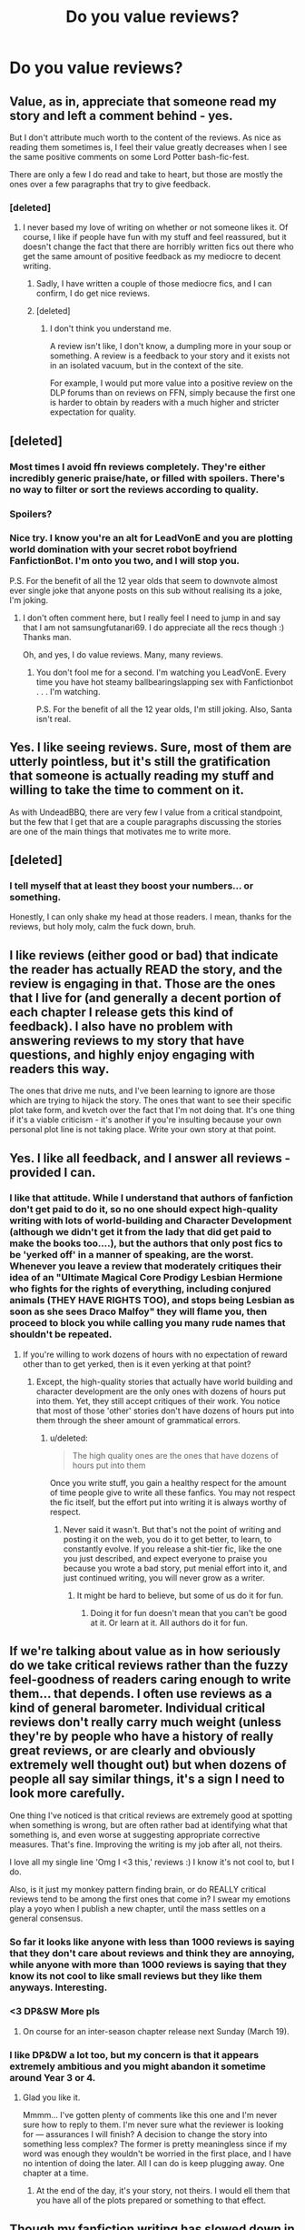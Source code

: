 #+TITLE: Do you value reviews?

* Do you value reviews?
:PROPERTIES:
:Score: 16
:DateUnix: 1489146545.0
:DateShort: 2017-Mar-10
:END:

** Value, as in, appreciate that someone read my story and left a comment behind - yes.

But I don't attribute much worth to the content of the reviews. As nice as reading them sometimes is, I feel their value greatly decreases when I see the same positive comments on some Lord Potter bash-fic-fest.

There are only a few I do read and take to heart, but those are mostly the ones over a few paragraphs that try to give feedback.
:PROPERTIES:
:Author: UndeadBBQ
:Score: 16
:DateUnix: 1489149711.0
:DateShort: 2017-Mar-10
:END:

*** [deleted]
:PROPERTIES:
:Score: -2
:DateUnix: 1489153255.0
:DateShort: 2017-Mar-10
:END:

**** I never based my love of writing on whether or not someone likes it. Of course, I like if people have fun with my stuff and feel reassured, but it doesn't change the fact that there are horribly written fics out there who get the same amount of positive feedback as my mediocre to decent writing.
:PROPERTIES:
:Author: UndeadBBQ
:Score: 4
:DateUnix: 1489154212.0
:DateShort: 2017-Mar-10
:END:

***** Sadly, I have written a couple of those mediocre fics, and I can confirm, I do get nice reviews.
:PROPERTIES:
:Author: Dorgamund
:Score: 1
:DateUnix: 1489175555.0
:DateShort: 2017-Mar-10
:END:


***** [deleted]
:PROPERTIES:
:Score: -2
:DateUnix: 1489154671.0
:DateShort: 2017-Mar-10
:END:

****** I don't think you understand me.

A review isn't like, I don't know, a dumpling more in your soup or something. A review is a feedback to your story and it exists not in an isolated vacuum, but in the context of the site.

For example, I would put more value into a positive review on the DLP forums than on reviews on FFN, simply because the first one is harder to obtain by readers with a much higher and stricter expectation for quality.
:PROPERTIES:
:Author: UndeadBBQ
:Score: 4
:DateUnix: 1489155519.0
:DateShort: 2017-Mar-10
:END:


** [deleted]
:PROPERTIES:
:Score: 7
:DateUnix: 1489147576.0
:DateShort: 2017-Mar-10
:END:

*** Most times I avoid ffn reviews completely. They're either incredibly generic praise/hate, or filled with spoilers. There's no way to filter or sort the reviews according to quality.
:PROPERTIES:
:Author: Ember_Rising
:Score: 2
:DateUnix: 1489170252.0
:DateShort: 2017-Mar-10
:END:


*** Spoilers?
:PROPERTIES:
:Author: HarryPotterFanficPro
:Score: 1
:DateUnix: 1489209237.0
:DateShort: 2017-Mar-11
:END:


*** Nice try. I know you're an alt for LeadVonE and you are plotting world domination with your secret robot boyfriend FanfictionBot. I'm onto you two, and I will stop you.

P.S. For the benefit of all the 12 year olds that seem to downvote almost ever single joke that anyone posts on this sub without realising its a joke, I'm joking.
:PROPERTIES:
:Score: -1
:DateUnix: 1489149145.0
:DateShort: 2017-Mar-10
:END:

**** I don't often comment here, but I really feel I need to jump in and say that I am not samsungfutanari69. I do appreciate all the recs though :) Thanks man.

Oh, and yes, I do value reviews. Many, many reviews.
:PROPERTIES:
:Author: LeadVonE
:Score: 7
:DateUnix: 1489150356.0
:DateShort: 2017-Mar-10
:END:

***** You don't fool me for a second. I'm watching you LeadVonE. Every time you have hot steamy ballbearingslapping sex with Fanfictionbot . . . I'm watching.

P.S. For the benefit of all the 12 year olds, I'm still joking. Also, Santa isn't real.
:PROPERTIES:
:Score: -5
:DateUnix: 1489152984.0
:DateShort: 2017-Mar-10
:END:


** Yes. I like seeing reviews. Sure, most of them are utterly pointless, but it's still the gratification that someone is actually reading my stuff and willing to take the time to comment on it.

As with UndeadBBQ, there are very few I value from a critical standpoint, but the few that I get that are a couple paragraphs discussing the stories are one of the main things that motivates me to write more.
:PROPERTIES:
:Author: TE7
:Score: 7
:DateUnix: 1489151919.0
:DateShort: 2017-Mar-10
:END:


** [deleted]
:PROPERTIES:
:Score: 5
:DateUnix: 1489158951.0
:DateShort: 2017-Mar-10
:END:

*** I tell myself that at least they boost your numbers... or something.

Honestly, I can only shake my head at those readers. I mean, thanks for the reviews, but holy moly, calm the fuck down, bruh.
:PROPERTIES:
:Author: UndeadBBQ
:Score: 5
:DateUnix: 1489159304.0
:DateShort: 2017-Mar-10
:END:


** I like reviews (either good or bad) that indicate the reader has actually READ the story, and the review is engaging in that. Those are the ones that I live for (and generally a decent portion of each chapter I release gets this kind of feedback). I also have no problem with answering reviews to my story that have questions, and highly enjoy engaging with readers this way.

The ones that drive me nuts, and I've been learning to ignore are those which are trying to hijack the story. The ones that want to see their specific plot take form, and kvetch over the fact that I'm not doing that. It's one thing if it's a viable criticism - it's another if you're insulting because your own personal plot line is not taking place. Write your own story at that point.
:PROPERTIES:
:Score: 3
:DateUnix: 1489158464.0
:DateShort: 2017-Mar-10
:END:


** Yes. I like all feedback, and I answer all reviews - provided I can.
:PROPERTIES:
:Author: Starfox5
:Score: 5
:DateUnix: 1489152303.0
:DateShort: 2017-Mar-10
:END:

*** I like that attitude. While I understand that authors of fanfiction don't get paid to do it, so no one should expect high-quality writing with lots of world-building and Character Development (although we didn't get it from the lady that did get paid to make the books too....), but the authors that only post fics to be 'yerked off' in a manner of speaking, are the worst. Whenever you leave a review that moderately critiques their idea of an "Ultimate Magical Core Prodigy Lesbian Hermione who fights for the rights of everything, including conjured animals (THEY HAVE RIGHTS TOO), and stops being Lesbian as soon as she sees Draco Malfoy" they will flame you, then proceed to block you while calling you many rude names that shouldn't be repeated.
:PROPERTIES:
:Score: -7
:DateUnix: 1489152957.0
:DateShort: 2017-Mar-10
:END:

**** If you're willing to work dozens of hours with no expectation of reward other than to get yerked, then is it even yerking at that point?
:PROPERTIES:
:Score: 2
:DateUnix: 1489153462.0
:DateShort: 2017-Mar-10
:END:

***** Except, the high-quality stories that actually have world building and character development are the only ones with dozens of hours put into them. Yet, they still accept critiques of their work. You notice that most of those 'other' stories don't have dozens of hours put into them through the sheer amount of grammatical errors.
:PROPERTIES:
:Score: -2
:DateUnix: 1489157771.0
:DateShort: 2017-Mar-10
:END:

****** u/deleted:
#+begin_quote
  The high quality ones are the ones that have dozens of hours put into them
#+end_quote

Once you write stuff, you gain a healthy respect for the amount of time people give to write all these fanfics. You may not respect the fic itself, but the effort put into writing it is always worthy of respect.
:PROPERTIES:
:Score: 1
:DateUnix: 1489161962.0
:DateShort: 2017-Mar-10
:END:

******* Never said it wasn't. But that's not the point of writing and posting it on the web, you do it to get better, to learn, to constantly evolve. If you release a shit-tier fic, like the one you just described, and expect everyone to praise you because you wrote a bad story, put menial effort into it, and just continued writing, you will never grow as a writer.
:PROPERTIES:
:Score: 3
:DateUnix: 1489162125.0
:DateShort: 2017-Mar-10
:END:

******** It might be hard to believe, but some of us do it for fun.
:PROPERTIES:
:Score: 1
:DateUnix: 1489162184.0
:DateShort: 2017-Mar-10
:END:

********* Doing it for fun doesn't mean that you can't be good at it. Or learn at it. All authors do it for fun.
:PROPERTIES:
:Score: 1
:DateUnix: 1489197715.0
:DateShort: 2017-Mar-11
:END:


** If we're talking about value as in how seriously do we take critical reviews rather than the fuzzy feel-goodness of readers caring enough to write them... that depends. I often use reviews as a kind of general barometer. Individual critical reviews don't really carry much weight (unless they're by people who have a history of really great reviews, or are clearly and obviously extremely well thought out) but when dozens of people all say similar things, it's a sign I need to look more carefully.

One thing I've noticed is that critical reviews are extremely good at spotting when something is wrong, but are often rather bad at identifying what that something is, and even worse at suggesting appropriate corrective measures. That's fine. Improving the writing is my job after all, not theirs.

I love all my single line 'Omg I <3 this,' reviews :) I know it's not cool to, but I do.

Also, is it just my monkey pattern finding brain, or do REALLY critical reviews tend to be among the first ones that come in? I swear my emotions play a yoyo when I publish a new chapter, until the mass settles on a general consensus.
:PROPERTIES:
:Author: LeadVonE
:Score: 2
:DateUnix: 1489155284.0
:DateShort: 2017-Mar-10
:END:

*** So far it looks like anyone with less than 1000 reviews is saying that they don't care about reviews and think they are annoying, while anyone with more than 1000 reviews is saying that they know its not cool to like small reviews but they like them anyways. Interesting.
:PROPERTIES:
:Score: 1
:DateUnix: 1489163326.0
:DateShort: 2017-Mar-10
:END:


*** <3 DP&SW More pls
:PROPERTIES:
:Author: moomoogoat
:Score: 1
:DateUnix: 1489155861.0
:DateShort: 2017-Mar-10
:END:

**** On course for an inter-season chapter release next Sunday (March 19).
:PROPERTIES:
:Author: LeadVonE
:Score: 1
:DateUnix: 1489156199.0
:DateShort: 2017-Mar-10
:END:


*** I like DP&DW a lot too, but my concern is that it appears extremely ambitious and you might abandon it sometime around Year 3 or 4.
:PROPERTIES:
:Author: InquisitorCOC
:Score: 1
:DateUnix: 1489159338.0
:DateShort: 2017-Mar-10
:END:

**** Glad you like it.

Mmmm... I've gotten plenty of comments like this one and I'm never sure how to reply to them. I'm never sure what the reviewer is looking for --- assurances I will finish? A decision to change the story into something less complex? The former is pretty meaningless since if my word was enough they wouldn't be worried in the first place, and I have no intention of doing the later. All I can do is keep plugging away. One chapter at a time.
:PROPERTIES:
:Author: LeadVonE
:Score: 3
:DateUnix: 1489163720.0
:DateShort: 2017-Mar-10
:END:

***** At the end of the day, it's your story, not theirs. I would ell them that you have all of the plots prepared or something to that effect.
:PROPERTIES:
:Score: 1
:DateUnix: 1489188047.0
:DateShort: 2017-Mar-11
:END:


** Though my fanfiction writing has slowed down in the past few years, I nevertheless value reviews, as I value all constructive feedback on my work.
:PROPERTIES:
:Author: __Pers
:Score: 1
:DateUnix: 1489171826.0
:DateShort: 2017-Mar-10
:END:


** Not an author, but...

On the whole, no. I'm interested in the number of reviews in general because it's an indicator that the story generated enough interest in the readers that they commented.

However, I'm not generally interested in the content of the comments themselves. Unless the user name is recognized, it doesn't matter. I don't know who the reviewer is. I don't know their taste and won't use it to make any decision about the story.

/Edit:/ If there's a chapter that I HATE and I stop reading the story, I'll read that chapter's reviews to see if it's just me.
:PROPERTIES:
:Author: jeffala
:Score: 1
:DateUnix: 1489173675.0
:DateShort: 2017-Mar-10
:END:


** I enjoy getting reviews, it tells me people are reading my story and care enough to leave feedback.

The only ones I value are ones that actually do review. That is, they give thoughtful critisms and praise about the story. Something along the lines of "character X is behaving in a very odd manner and seems OOC, is there a reason for this or are you just being goofy" or "I really like the detailed description of X it made me feel Y." Those are helpful "kill yourself you sick scum" or "update soon plz" are ok to receive but they don't help me at all.
:PROPERTIES:
:Author: Full-Paragon
:Score: 1
:DateUnix: 1489178701.0
:DateShort: 2017-Mar-11
:END:


** I like any review. It means someone read what I wrote and was motivated to comment.

The only exception to the would be the sometimes-seen "this is shit" comment. I don't see any point in that. Say why it's shit, suggest improvements. If the entirety of your point is that you've read better stuff, then go and read it and don't denigrate an author trying to learn.

The other thing that annoys me is reviewers who clearly haven't read what you've written. One story I posted to FF net stated from the get-go that it was a copy of an abandoned story that I had zero interest continuing. First reviewer was looking forward to seeing where I took the story.

So really it's like anything else. Comment, but don't be a moron.
:PROPERTIES:
:Author: rpeh
:Score: 1
:DateUnix: 1489189654.0
:DateShort: 2017-Mar-11
:END:


** As a reader, no not at all.
:PROPERTIES:
:Author: KalmiaKamui
:Score: 1
:DateUnix: 1489198189.0
:DateShort: 2017-Mar-11
:END:


** Yes. Other than the ones where people do things like call me a misogynist or tell me I'm going to hell, I like all reviews. From enthusiastic sputtering to nuanced analysis to the one reader who says, 'thanks' on every chapter she reads, I appreciate them all.
:PROPERTIES:
:Author: Colubrina_
:Score: 1
:DateUnix: 1489199791.0
:DateShort: 2017-Mar-11
:END:


** reviews on ffn? nope
:PROPERTIES:
:Author: Lord_Anarchy
:Score: 1
:DateUnix: 1489201271.0
:DateShort: 2017-Mar-11
:END:


** I'm currently escaping some review/reaction drama on another forum, so this question seems particularly apropos at the moment.

I definitely do appreciate reviews... to varying degrees. And I don't mean "I love positive reviews and hate critical reviews", although that'll be the first thing people will accuse you of if you complain.

People forget that reviews have good and bad quality, just like the stories. A review like "Lol, love this" is nice, sure. But one where the person says, "The motivations and reactions are very believable" is worth ten times that, because you know they thought about it.

Similarly with critical reviews. Someone posting "This sucks, I'm not reading any more" is actually quite hurtful, because not only are they outright saying they hate the story, they're doing it in a way that implies that they can't even be arsed to say why. It can be very demoralizing, and it can take a lot of the "minor positive" reviews to make up for these.

The guy who reviews with: "This doesn't work... <x> comes off ambiguous, and maybe you should think about <y>" is your best friend. She/He may not like your story, but they're not throwing /you/ out into the trash with it. It means a lot because even though they may not have gotten much out of it themselves, they still took the time to think and try to help you improve.

(Although you have to be careful to pick out the annoying people who are trying to get you to write the plotline that exists only in /their/ head for them. You know the type: "Well, obviously Harry would do /this/, and I don't know why you had Ron do that, when he should have...")
:PROPERTIES:
:Author: hume_reddit
:Score: 1
:DateUnix: 1489157344.0
:DateShort: 2017-Mar-10
:END:


** On ff.net, no. They annoy me and make me not want to continue a story. On ao3, yes, so far.

On ff.net, they're called reviews. They should, well, review the story. Reviews on amazon or whatever are written for other potential readers and should give people a better idea of whether they want to spend their resources (time, in this case) on the story. Instead, they're primarily there for people to react to chapters for the author's benefit. I've seen plenty of spoilers in the review section, and I've seen people writing one-line comments to every chapter for fifteen chapters in a row. It's terrible and I would turn it off if possible.

On ao3, they're called comments. They're for discussing the story, presumably with people who have read it and with the author.
:PROPERTIES:
:Score: 0
:DateUnix: 1489162323.0
:DateShort: 2017-Mar-10
:END:

*** I assume you're talking as a reader. Why would you even want to read reviews or comments if you are reading a story?
:PROPERTIES:
:Score: 2
:DateUnix: 1489163119.0
:DateShort: 2017-Mar-10
:END:

**** Question:

#+begin_quote
  Why would you even want to read reviews
#+end_quote

Answer:

#+begin_quote
  They should, well, review the story. Reviews on amazon or whatever are written for other potential readers and should give people a better idea of whether they want to spend their resources (time, in this case) on the story.
#+end_quote
:PROPERTIES:
:Author: UndeadBBQ
:Score: 3
:DateUnix: 1489163446.0
:DateShort: 2017-Mar-10
:END:

***** But they don't. Reviews on FFN are comments at best. The only real use is the number, which tells people that the story managed to affect and grasp a reader enough to elicit a reaction, whether good or bad.
:PROPERTIES:
:Score: 0
:DateUnix: 1489163662.0
:DateShort: 2017-Mar-10
:END:

****** Yes, Reviews */on FFN/* are not very informative. But you asked why you would want to read reviews, full stop, which has been answered in the comment above.
:PROPERTIES:
:Author: UndeadBBQ
:Score: 2
:DateUnix: 1489164240.0
:DateShort: 2017-Mar-10
:END:

******* No. I asked why a fan fiction reader would want to read an FFN review. Read the post I commented to before you answer my comment.

8=====D~~~~~+that's a rocketship+~~~~~
:PROPERTIES:
:Score: 0
:DateUnix: 1489164986.0
:DateShort: 2017-Mar-10
:END:

******** sigh...
:PROPERTIES:
:Author: UndeadBBQ
:Score: 1
:DateUnix: 1489166807.0
:DateShort: 2017-Mar-10
:END:

********* 8============================D~~~+That's a bigger rocketship+~~~wheeeeee
:PROPERTIES:
:Score: 0
:DateUnix: 1489205352.0
:DateShort: 2017-Mar-11
:END:


**** u/deleted:
#+begin_quote
  I assume you're talking as a reader.
#+end_quote

As a writer, something about ff.net reviews makes me not want to update a story. Not sure why.

#+begin_quote
  Why would you even want to read reviews or comments if you are reading a story?
#+end_quote

Reviews to determine if I want to read the story. Comments if I want to chat about the story.
:PROPERTIES:
:Score: 2
:DateUnix: 1489163739.0
:DateShort: 2017-Mar-10
:END:

***** That's weird.
:PROPERTIES:
:Score: -3
:DateUnix: 1489163797.0
:DateShort: 2017-Mar-10
:END:
